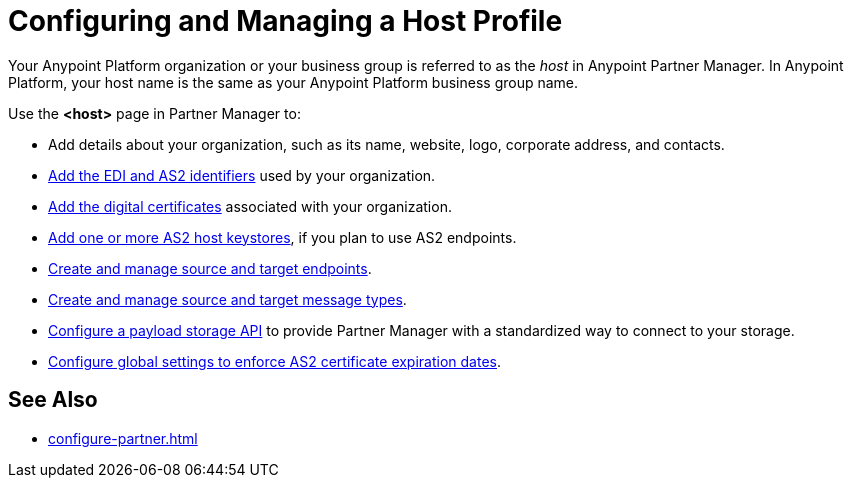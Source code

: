 = Configuring and Managing a Host Profile

Your Anypoint Platform organization or your business group is referred to as the _host_ in Anypoint Partner Manager. In Anypoint Platform, your host name is the same as your Anypoint Platform business group name.

Use the *<host>* page in Partner Manager to:

* Add details about your organization, such as its name, website, logo, corporate address, and contacts.
* xref:partner-manager-identifiers.adoc[Add the EDI and AS2 identifiers] used by your organization.
* xref:configure-host-certificates.adoc[Add the digital certificates] associated with your organization.
* xref:configure-as2-host-keystores.adoc[Add one or more AS2 host keystores], if you plan to use AS2 endpoints.
* xref:create-endpoint.adoc[Create and manage source and target endpoints].
* xref:partner-manager-create-message-type.adoc[Create and manage source and target message types].
* xref:setup-payload-storage-API.adoc[Configure a payload storage API] to provide Partner Manager with a standardized way to connect to your storage.
* xref:configure-global-edifact-receive-settings.adoc[Configure global settings to enforce AS2 certificate expiration dates].

== See Also

* xref:configure-partner.adoc[]
